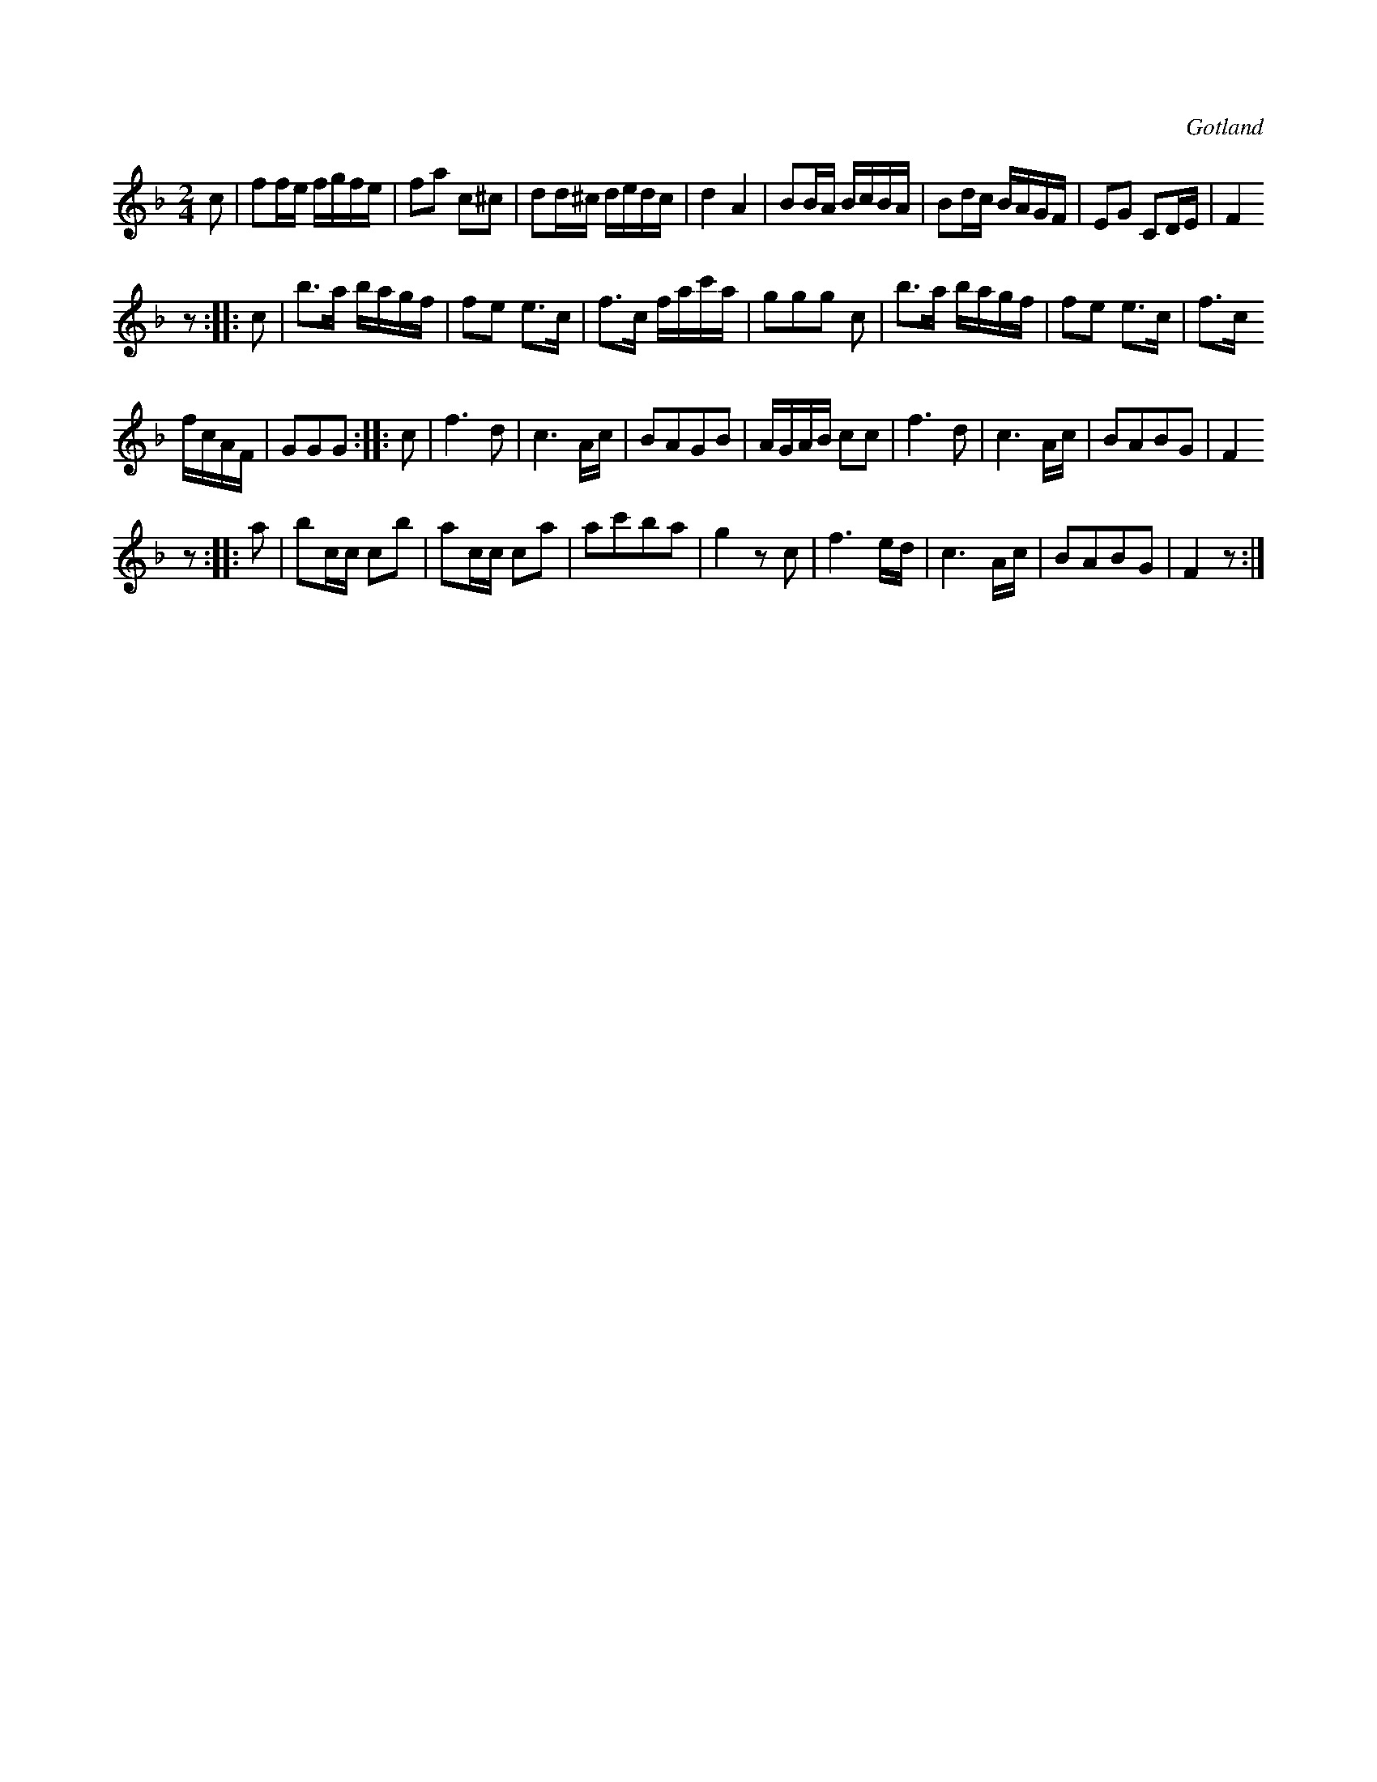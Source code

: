 X:655
T:
S:Från Gotlands fornsal.
R:kadrilj
O:Gotland
M:2/4
L:1/16
K:F
c2|f2fe fgfe|f2a2 c2^c2|d2d^c dedc|d4 A4|B2BA BcBA|B2dc BAGF|E2G2 C2DE|F4
z2::c2|b3a bagf|f2e2 e3c|f3c fac'a|g2g2g2 c2|b3a bagf|f2e2 e3c|f3c
fcAF|G2G2G2 :: c2|f6 d2|c6 Ac|B2A2G2B2|AGAB c2c2|f6 d2|c6 Ac|B2A2B2G2|F4
z2::a2|b2cc c2b2|a2cc c2a2|a2c'2b2a2|g4 z2 c2|f6 ed |c6Ac|B2A2B2G2|F4 z2:|

